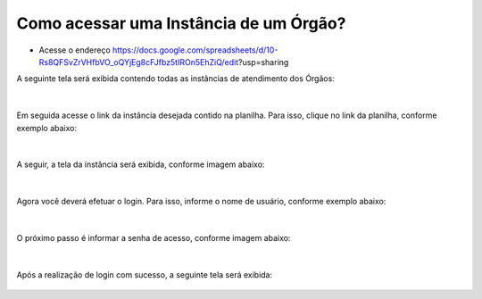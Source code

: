 .. Manual de Gestão de Usuários documentation master file, created by
   sphinx-quickstart on Wed Feb 20 08:36:05 2019.
   You can adapt this file completely to your liking, but it should at least
   contain the root `toctree` directive.

Como acessar uma Instância de um Órgão?
===============================

- Acesse o endereço https://docs.google.com/spreadsheets/d/10-Rs8QFSvZrVHfbVO_oQYjEg8cFJfbz5tIROn5EhZiQ/edit?usp=sharing​

A seguinte tela será exibida contendo todas as instâncias de atendimento dos Órgãos:

.. figure:: _imagens/tela1.png
   :scale: 70 %
   :align: center
   :alt: Monitoramento das Instâncias da Lecom.
   
|
Em seguida acesse o link da instância desejada contido na planilha. Para isso, clique no link da planilha, conforme exemplo abaixo:

.. figure:: _imagens/tela2.png
   :scale: 70 %
   :align: center
   :alt: Monitoramento das Instâncias da Lecom.
   
|
A seguir, a tela da instância será exibida, conforme imagem abaixo:

.. figure:: _imagens/tela3.png
   :scale: 60 %
   :align: center
   :alt: Tela da Instância.
   
|
Agora você deverá efetuar o login. Para isso, informe o nome de usuário, conforme exemplo abaixo:

.. figure:: _imagens/tela4.png
   :scale: 60 %
   :align: center
   :alt: Tela de login da Instância.
   
|
O próximo passo é informar a senha de acesso, conforme imagem abaixo:

.. figure:: _imagens/tela5.png
   :scale: 60 %
   :align: center
   :alt: Tela de login da Instância.
   
|
Após a realização de login com sucesso, a seguinte tela será exibida:

.. figure:: _imagens/tela6.png
   :scale: 60 %
   :align: center
   :alt: Tela inicial da Instância.
